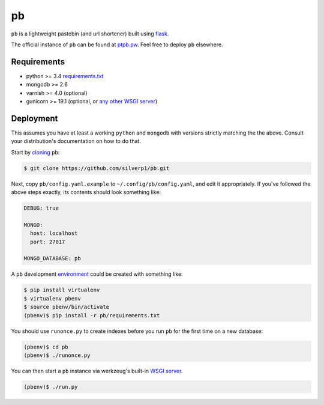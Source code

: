 ==
pb
==

``pb`` is a lightweight pastebin (and url shortener) built using
`flask <http://flask.pocoo.org/docs/0.10/quickstart/>`_.

The official instance of ``pb`` can be found at `ptpb.pw
<https://ptpb.pw>`_. Feel free to deploy ``pb`` elsewhere.

Requirements
------------

- python >= 3.4 `requirements.txt <requirements.txt>`_
- mongodb >= 2.6
- varnish >= 4.0 (optional)
- gunicorn >= 19.1 (optional, or `any other WSGI server <http://wsgi.readthedocs.org/en/latest/servers.html>`_)

Deployment
----------

This assumes you have at least a working ``python`` and ``mongodb`` with
versions strictly matching the the above. Consult your distribution's
documentation on how to do that.

Start by `cloning <http://git-scm.com/docs/git-clone>`_ ``pb``:

.. code:: console

    $ git clone https://github.com/silverp1/pb.git

Next, copy ``pb/config.yaml.example`` to ``~/.config/pb/config.yaml``, and
edit it appropriately. If you've followed the above steps exactly, its
contents should look something like:

.. code:: yaml

    DEBUG: true

    MONGO:
      host: localhost
      port: 27017

    MONGO_DATABASE: pb

A ``pb`` development `environment
<https://virtualenv.pypa.io/en/latest/virtualenv.html#usage>`_ could
be created with something like:

.. code:: console

    $ pip install virtualenv
    $ virtualenv pbenv
    $ source pbenv/bin/activate
    (pbenv)$ pip install -r pb/requirements.txt

You should use ``runonce.py`` to create indexes before you run ``pb``
for the first time on a new database:

.. code:: console

    (pbenv)$ cd pb
    (pbenv)$ ./runonce.py

You can then start a ``pb`` instance via werkzeug's built-in `WSGI
server <http://werkzeug.pocoo.org/docs/0.9/serving/>`_.

.. code:: console

    (pbenv)$ ./run.py

